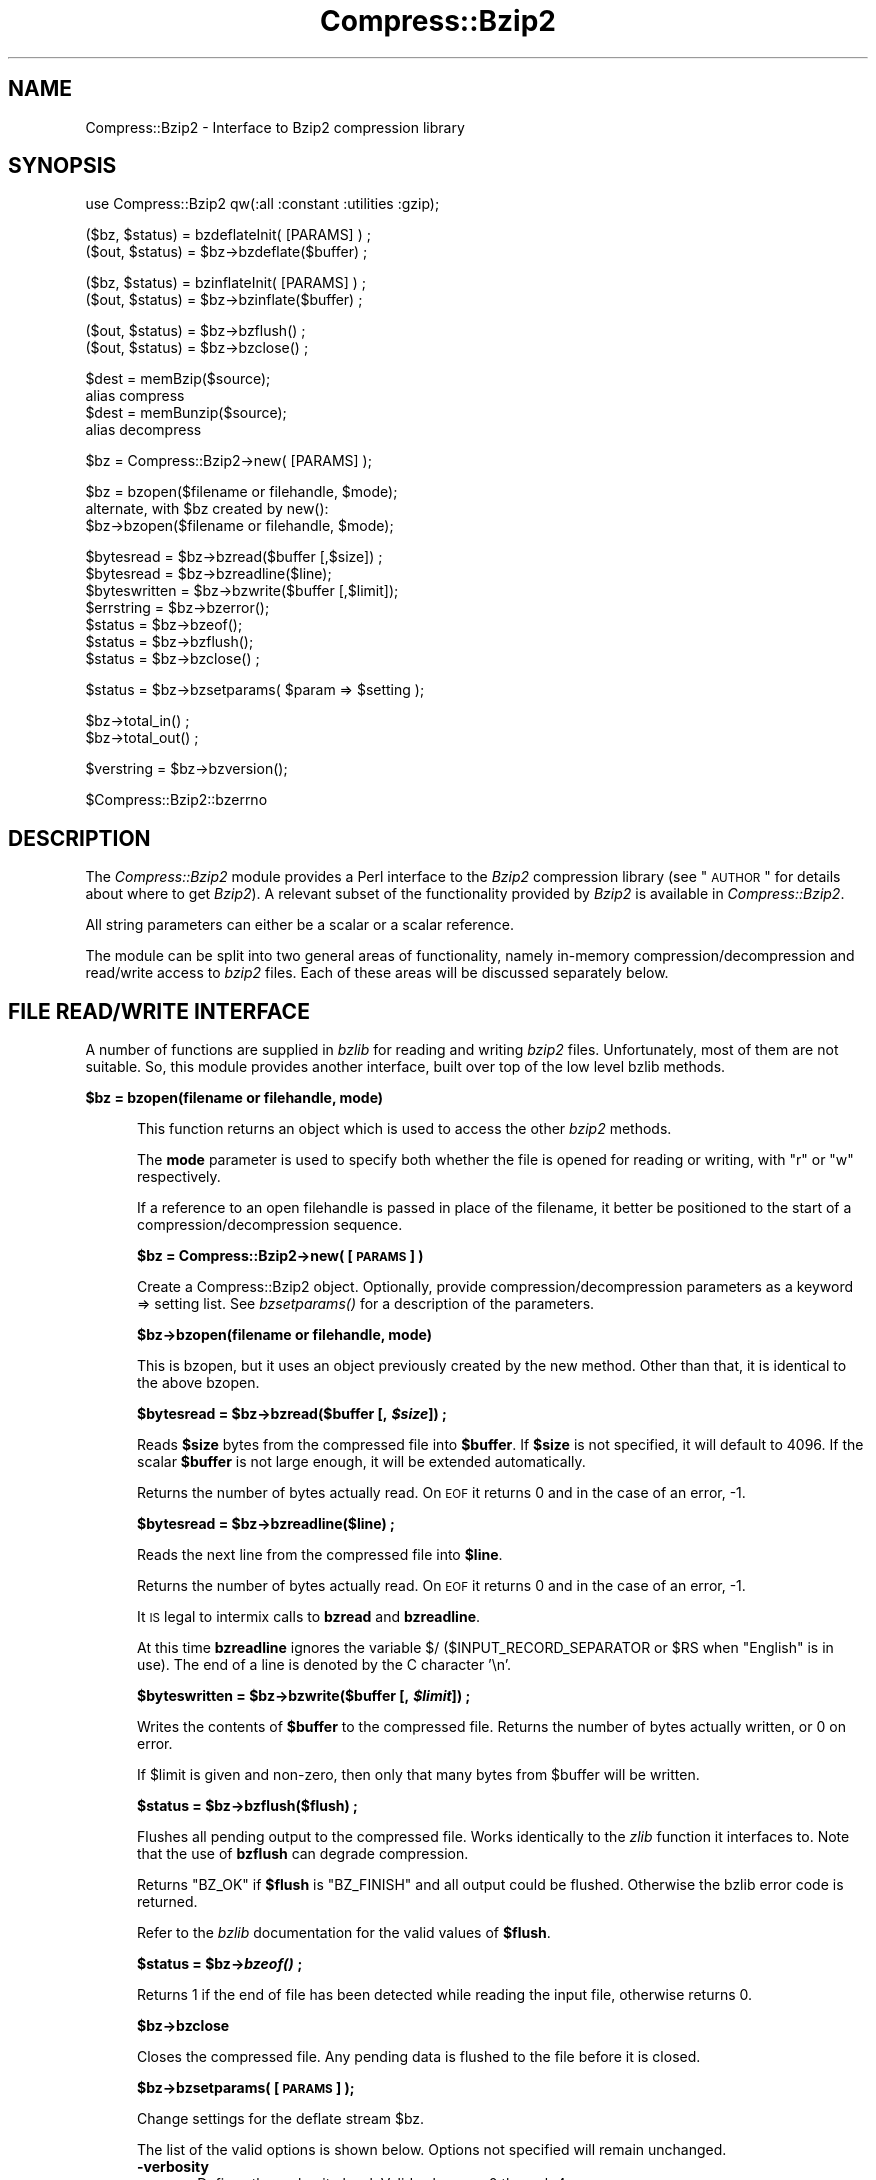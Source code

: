 .\" Automatically generated by Pod::Man v1.37, Pod::Parser v1.3
.\"
.\" Standard preamble:
.\" ========================================================================
.de Sh \" Subsection heading
.br
.if t .Sp
.ne 5
.PP
\fB\\$1\fR
.PP
..
.de Sp \" Vertical space (when we can't use .PP)
.if t .sp .5v
.if n .sp
..
.de Vb \" Begin verbatim text
.ft CW
.nf
.ne \\$1
..
.de Ve \" End verbatim text
.ft R
.fi
..
.\" Set up some character translations and predefined strings.  \*(-- will
.\" give an unbreakable dash, \*(PI will give pi, \*(L" will give a left
.\" double quote, and \*(R" will give a right double quote.  | will give a
.\" real vertical bar.  \*(C+ will give a nicer C++.  Capital omega is used to
.\" do unbreakable dashes and therefore won't be available.  \*(C` and \*(C'
.\" expand to `' in nroff, nothing in troff, for use with C<>.
.tr \(*W-|\(bv\*(Tr
.ds C+ C\v'-.1v'\h'-1p'\s-2+\h'-1p'+\s0\v'.1v'\h'-1p'
.ie n \{\
.    ds -- \(*W-
.    ds PI pi
.    if (\n(.H=4u)&(1m=24u) .ds -- \(*W\h'-12u'\(*W\h'-12u'-\" diablo 10 pitch
.    if (\n(.H=4u)&(1m=20u) .ds -- \(*W\h'-12u'\(*W\h'-8u'-\"  diablo 12 pitch
.    ds L" ""
.    ds R" ""
.    ds C` ""
.    ds C' ""
'br\}
.el\{\
.    ds -- \|\(em\|
.    ds PI \(*p
.    ds L" ``
.    ds R" ''
'br\}
.\"
.\" If the F register is turned on, we'll generate index entries on stderr for
.\" titles (.TH), headers (.SH), subsections (.Sh), items (.Ip), and index
.\" entries marked with X<> in POD.  Of course, you'll have to process the
.\" output yourself in some meaningful fashion.
.if \nF \{\
.    de IX
.    tm Index:\\$1\t\\n%\t"\\$2"
..
.    nr % 0
.    rr F
.\}
.\"
.\" For nroff, turn off justification.  Always turn off hyphenation; it makes
.\" way too many mistakes in technical documents.
.hy 0
.if n .na
.\"
.\" Accent mark definitions (@(#)ms.acc 1.5 88/02/08 SMI; from UCB 4.2).
.\" Fear.  Run.  Save yourself.  No user-serviceable parts.
.    \" fudge factors for nroff and troff
.if n \{\
.    ds #H 0
.    ds #V .8m
.    ds #F .3m
.    ds #[ \f1
.    ds #] \fP
.\}
.if t \{\
.    ds #H ((1u-(\\\\n(.fu%2u))*.13m)
.    ds #V .6m
.    ds #F 0
.    ds #[ \&
.    ds #] \&
.\}
.    \" simple accents for nroff and troff
.if n \{\
.    ds ' \&
.    ds ` \&
.    ds ^ \&
.    ds , \&
.    ds ~ ~
.    ds /
.\}
.if t \{\
.    ds ' \\k:\h'-(\\n(.wu*8/10-\*(#H)'\'\h"|\\n:u"
.    ds ` \\k:\h'-(\\n(.wu*8/10-\*(#H)'\`\h'|\\n:u'
.    ds ^ \\k:\h'-(\\n(.wu*10/11-\*(#H)'^\h'|\\n:u'
.    ds , \\k:\h'-(\\n(.wu*8/10)',\h'|\\n:u'
.    ds ~ \\k:\h'-(\\n(.wu-\*(#H-.1m)'~\h'|\\n:u'
.    ds / \\k:\h'-(\\n(.wu*8/10-\*(#H)'\z\(sl\h'|\\n:u'
.\}
.    \" troff and (daisy-wheel) nroff accents
.ds : \\k:\h'-(\\n(.wu*8/10-\*(#H+.1m+\*(#F)'\v'-\*(#V'\z.\h'.2m+\*(#F'.\h'|\\n:u'\v'\*(#V'
.ds 8 \h'\*(#H'\(*b\h'-\*(#H'
.ds o \\k:\h'-(\\n(.wu+\w'\(de'u-\*(#H)/2u'\v'-.3n'\*(#[\z\(de\v'.3n'\h'|\\n:u'\*(#]
.ds d- \h'\*(#H'\(pd\h'-\w'~'u'\v'-.25m'\f2\(hy\fP\v'.25m'\h'-\*(#H'
.ds D- D\\k:\h'-\w'D'u'\v'-.11m'\z\(hy\v'.11m'\h'|\\n:u'
.ds th \*(#[\v'.3m'\s+1I\s-1\v'-.3m'\h'-(\w'I'u*2/3)'\s-1o\s+1\*(#]
.ds Th \*(#[\s+2I\s-2\h'-\w'I'u*3/5'\v'-.3m'o\v'.3m'\*(#]
.ds ae a\h'-(\w'a'u*4/10)'e
.ds Ae A\h'-(\w'A'u*4/10)'E
.    \" corrections for vroff
.if v .ds ~ \\k:\h'-(\\n(.wu*9/10-\*(#H)'\s-2\u~\d\s+2\h'|\\n:u'
.if v .ds ^ \\k:\h'-(\\n(.wu*10/11-\*(#H)'\v'-.4m'^\v'.4m'\h'|\\n:u'
.    \" for low resolution devices (crt and lpr)
.if \n(.H>23 .if \n(.V>19 \
\{\
.    ds : e
.    ds 8 ss
.    ds o a
.    ds d- d\h'-1'\(ga
.    ds D- D\h'-1'\(hy
.    ds th \o'bp'
.    ds Th \o'LP'
.    ds ae ae
.    ds Ae AE
.\}
.rm #[ #] #H #V #F C
.\" ========================================================================
.\"
.IX Title "Compress::Bzip2 3"
.TH Compress::Bzip2 3 "2014-04-08" "perl v5.8.7" "User Contributed Perl Documentation"
.SH "NAME"
Compress::Bzip2 \- Interface to Bzip2 compression library
.SH "SYNOPSIS"
.IX Header "SYNOPSIS"
.Vb 1
\&    use Compress::Bzip2 qw(:all :constant :utilities :gzip);
.Ve
.PP
.Vb 2
\&    ($bz, $status) = bzdeflateInit( [PARAMS] ) ;
\&    ($out, $status) = $bz->bzdeflate($buffer) ;
.Ve
.PP
.Vb 2
\&    ($bz, $status) = bzinflateInit( [PARAMS] ) ;
\&    ($out, $status) = $bz->bzinflate($buffer) ;
.Ve
.PP
.Vb 2
\&    ($out, $status) = $bz->bzflush() ;
\&    ($out, $status) = $bz->bzclose() ;
.Ve
.PP
.Vb 4
\&    $dest = memBzip($source);
\&        alias compress
\&    $dest = memBunzip($source);
\&        alias decompress
.Ve
.PP
.Vb 1
\&    $bz = Compress::Bzip2->new( [PARAMS] );
.Ve
.PP
.Vb 3
\&    $bz = bzopen($filename or filehandle, $mode);
\&        alternate, with $bz created by new():
\&    $bz->bzopen($filename or filehandle, $mode);
.Ve
.PP
.Vb 7
\&    $bytesread = $bz->bzread($buffer [,$size]) ;
\&    $bytesread = $bz->bzreadline($line);
\&    $byteswritten = $bz->bzwrite($buffer [,$limit]);
\&    $errstring = $bz->bzerror(); 
\&    $status = $bz->bzeof();
\&    $status = $bz->bzflush();
\&    $status = $bz->bzclose() ;
.Ve
.PP
.Vb 1
\&    $status = $bz->bzsetparams( $param => $setting );
.Ve
.PP
.Vb 2
\&    $bz->total_in() ;
\&    $bz->total_out() ;
.Ve
.PP
.Vb 1
\&    $verstring = $bz->bzversion();
.Ve
.PP
.Vb 1
\&    $Compress::Bzip2::bzerrno
.Ve
.SH "DESCRIPTION"
.IX Header "DESCRIPTION"
The \fICompress::Bzip2\fR module provides a Perl interface to the \fIBzip2\fR
compression library (see \*(L"\s-1AUTHOR\s0\*(R" for details about where to get
\&\fIBzip2\fR). A relevant subset of the functionality provided by \fIBzip2\fR
is available in \fICompress::Bzip2\fR.
.PP
All string parameters can either be a scalar or a scalar reference.
.PP
The module can be split into two general areas of functionality, namely
in-memory compression/decompression and read/write access to \fIbzip2\fR
files. Each of these areas will be discussed separately below.
.SH "FILE READ/WRITE INTERFACE"
.IX Header "FILE READ/WRITE INTERFACE"
A number of functions are supplied in \fIbzlib\fR for reading and writing
\&\fIbzip2\fR files. Unfortunately, most of them are not suitable.  So, this
module provides another interface, built over top of the low level bzlib
methods.
.Sh "\fB$bz = bzopen(filename or filehandle, mode)\fP"
.IX Subsection "$bz = bzopen(filename or filehandle, mode)"
.RS 5
This function returns an object which is used to access the other
\&\fIbzip2\fR methods.
.Sp
The \fBmode\fR parameter is used to specify both whether the file is
opened for reading or writing, with \*(L"r\*(R" or \*(L"w\*(R" respectively.
.Sp
If a reference to an open filehandle is passed in place of the
filename, it better be positioned to the start of a
compression/decompression sequence.
.Sh "\fB$bz = Compress::Bzip2\->new( [\s-1PARAMS\s0] )\fP"
.IX Subsection "$bz = Compress::Bzip2->new( [PARAMS] )"
Create a Compress::Bzip2 object.  Optionally, provide
compression/decompression parameters as a keyword => setting list.
See \fI\fIbzsetparams()\fI\fR for a description of the parameters.
.Sh "\fB$bz\->bzopen(filename or filehandle, mode)\fP"
.IX Subsection "$bz->bzopen(filename or filehandle, mode)"
This is bzopen, but it uses an object previously created by the new
method.  Other than that, it is identical to the above bzopen.
.ie n .Sh "\fB$bytesread = \fP\fB$bz\fP\fB\->bzread($buffer [, \fP\f(BI$size\fP\fB]) ;\fP"
.el .Sh "\fB$bytesread = \fP\f(CB$bz\fP\fB\->bzread($buffer [, \fP\f(CB$size\fP\fB]) ;\fP"
.IX Subsection "$bytesread = $bz->bzread($buffer [, $size]) ;"
Reads \fB$size\fR bytes from the compressed file into \fB$buffer\fR. If
\&\fB$size\fR is not specified, it will default to 4096. If the scalar
\&\fB$buffer\fR is not large enough, it will be extended automatically.
.Sp
Returns the number of bytes actually read. On \s-1EOF\s0 it returns 0 and in
the case of an error, \-1.
.ie n .Sh "\fB$bytesread = \fP\fB$bz\fP\fB\->bzreadline($line) ;\fP"
.el .Sh "\fB$bytesread = \fP\f(CB$bz\fP\fB\->bzreadline($line) ;\fP"
.IX Subsection "$bytesread = $bz->bzreadline($line) ;"
Reads the next line from the compressed file into \fB$line\fR. 
.Sp
Returns the number of bytes actually read. On \s-1EOF\s0 it returns 0 and in
the case of an error, \-1.
.Sp
It \s-1IS\s0 legal to intermix calls to \fBbzread\fR and \fBbzreadline\fR.
.Sp
At this time \fBbzreadline\fR ignores the variable \f(CW$/\fR
(\f(CW$INPUT_RECORD_SEPARATOR\fR or \f(CW$RS\fR when \f(CW\*(C`English\*(C'\fR is in use). The
end of a line is denoted by the C character \f(CW'\en'\fR.
.ie n .Sh "\fB$byteswritten = \fP\fB$bz\fP\fB\->bzwrite($buffer [, \fP\f(BI$limit\fP\fB]) ;\fP"
.el .Sh "\fB$byteswritten = \fP\f(CB$bz\fP\fB\->bzwrite($buffer [, \fP\f(CB$limit\fP\fB]) ;\fP"
.IX Subsection "$byteswritten = $bz->bzwrite($buffer [, $limit]) ;"
Writes the contents of \fB$buffer\fR to the compressed file. Returns the
number of bytes actually written, or 0 on error.
.Sp
If \f(CW$limit\fR is given and non\-zero, then only that many bytes from
\&\f(CW$buffer\fR will be written.
.ie n .Sh "\fB$status = \fP\fB$bz\fP\fB\->bzflush($flush) ;\fP"
.el .Sh "\fB$status = \fP\f(CB$bz\fP\fB\->bzflush($flush) ;\fP"
.IX Subsection "$status = $bz->bzflush($flush) ;"
Flushes all pending output to the compressed file.
Works identically to the \fIzlib\fR function it interfaces to. Note that
the use of \fBbzflush\fR can degrade compression.
.Sp
Returns \f(CW\*(C`BZ_OK\*(C'\fR if \fB$flush\fR is \f(CW\*(C`BZ_FINISH\*(C'\fR and all output could be
flushed. Otherwise the bzlib error code is returned.
.Sp
Refer to the \fIbzlib\fR documentation for the valid values of \fB$flush\fR.
.ie n .Sh "\fB$status = \fP\fB$bz\fP\fB\->\fP\f(BIbzeof()\fP\fB ;\fP"
.el .Sh "\fB$status = \fP\f(CB$bz\fP\fB\->\fP\f(BIbzeof()\fP\fB ;\fP"
.IX Subsection "$status = $bz->bzeof() ;"
Returns 1 if the end of file has been detected while reading the input
file, otherwise returns 0.
.Sh "\fB$bz\->bzclose\fP"
.IX Subsection "$bz->bzclose"
Closes the compressed file. Any pending data is flushed to the file
before it is closed.
.Sh "\fB$bz\->bzsetparams( [\s-1PARAMS\s0] );\fP"
.IX Subsection "$bz->bzsetparams( [PARAMS] );"
Change settings for the deflate stream \f(CW$bz\fR.
.Sp
The list of the valid options is shown below. Options not specified
will remain unchanged.
.IP "\fB\-verbosity\fR" 5
.IX Item "-verbosity"
Defines the verbosity level. Valid values are 0 through 4,
.Sp
The default is \f(CW\*(C`\-verbosity => 0\*(C'\fR.
.IP "\fB\-blockSize100k\fR" 5
.IX Item "-blockSize100k"
For bzip object opened for stream deflation or write.
.Sp
Defines the buffering factor of compression method.  The algorithm
buffers all data until the buffer is full, then it flushes all the
data out.  Use \-blockSize100k to specify the size of the buffer.
.Sp
Valid settings are 1 through 9, representing a blocking in multiples
of 100k.
.Sp
Note that each such block has an overhead of leading and trailing
synchronization bytes.  bzip2 recovery uses this information to
pull useable data out of a corrupted file.
.Sp
A streaming application would probably want to set the blocking low.
.IP "\fB\-workFactor\fR" 5
.IX Item "-workFactor"
For bzip object opened for stream deflation or write.
.Sp
The workFactor setting tells the deflation algorithm how much work
to invest to compensate for repetitive data.
.Sp
workFactor may be a number from 0 to 250 inclusive.  The default setting
is 30.
.Sp
See the bzip documentation for more information.
.IP "\fB\-small\fR" 5
.IX Item "-small"
For bzip object opened for stream inflation or read.
.Sp
\&\fBsmall\fR may be 0 or 1.  Set \f(CW\*(C`small\*(C'\fR to one to use a slower, less
memory intensive algorithm.
.RE
.RS 5
.Sh "\fB$bz\->bzerror\fP"
.IX Subsection "$bz->bzerror"
Returns the \fIbzlib\fR error message or number for the last operation
associated with \fB$bz\fR. The return value will be the \fIbzlib\fR error
number when used in a numeric context and the \fIbzlib\fR error message
when used in a string context. The \fIbzlib\fR error number constants,
shown below, are available for use.
.Sp
.Vb 18
\&  BZ_CONFIG_ERROR
\&  BZ_DATA_ERROR
\&  BZ_DATA_ERROR_MAGIC
\&  BZ_FINISH
\&  BZ_FINISH_OK
\&  BZ_FLUSH
\&  BZ_FLUSH_OK
\&  BZ_IO_ERROR
\&  BZ_MAX_UNUSED
\&  BZ_MEM_ERROR
\&  BZ_OK
\&  BZ_OUTBUFF_FULL
\&  BZ_PARAM_ERROR
\&  BZ_RUN
\&  BZ_RUN_OK
\&  BZ_SEQUENCE_ERROR
\&  BZ_STREAM_END
\&  BZ_UNEXPECTED_EOF
.Ve
.Sh "\fB$bzerrno\fP"
.IX Subsection "$bzerrno"
The \fB$bzerrno\fR scalar holds the error code associated with the most
recent \fIbzip2\fR routine. Note that unlike \fB\f(BIbzerror()\fB\fR, the error is
\&\fInot\fR associated with a particular file.
.Sp
As with \fB\f(BIbzerror()\fB\fR it returns an error number in numeric context and
an error message in string context. Unlike \fB\f(BIbzerror()\fB\fR though, the
error message will correspond to the \fIbzlib\fR message when the error is
associated with \fIbzlib\fR itself, or the \s-1UNIX\s0 error message when it is
not (i.e. \fIbzlib\fR returned \f(CW\*(C`Z_ERRORNO\*(C'\fR).
.Sp
As there is an overlap between the error numbers used by \fIbzlib\fR and
\&\s-1UNIX\s0, \fB$bzerrno\fR should only be used to check for the presence of
\&\fIan\fR error in numeric context. Use \fB\f(BIbzerror()\fB\fR to check for specific
\&\fIbzlib\fR errors. The \fIbzcat\fR example below shows how the variable can
be used safely.
.RE
.SH "Compress::Bzip2 1.03 COMPATIBILITY"
.IX Header "Compress::Bzip2 1.03 COMPATIBILITY"
While the 2.x thread forked off of 1.00, another line of development
came to a head at 1.03.  The 1.03 version worked with bzlib 1.0.2, had
improvements to the error handling, single buffer inflate/deflate, a
streaming interface to inflate/deflate, and a cpan style test suite.
.ie n .Sh "\fB$dest = compress( \fP\fB$string\fP\fB, [$level] )\fP"
.el .Sh "\fB$dest = compress( \fP\f(CB$string\fP\fB, [$level] )\fP"
.IX Subsection "$dest = compress( $string, [$level] )"
.RS 5
Alias to memBzip, this compresses string, using the optional
compression level, 1 through 9, the default being 1.  Returns a string
containing the compressed data.
.Sp
On error \fIundef\fR is returned.
.Sh "\fB$dest = decompress($string)\fP"
.IX Subsection "$dest = decompress($string)"
Alias to memBunzip, this decompresses the data in string, returning a
string containing the decompressed data.
.Sp
On error \fIundef\fR is returned.
.Sh "\fB$stream = compress_init( [\s-1PARAMS\s0] )\fP"
.IX Subsection "$stream = compress_init( [PARAMS] )"
Alias to bzdeflateInit.  In addition to the named parameters
documented for bzdeflateInit, the following are accepted:
.Sp
.Vb 2
\&   -level, alias to -blockSize100k
\&   -buffer, to set the buffer size.
.Ve
.Sp
The \-buffer option is ignored.  The intermediate buffer size is not
changeable.
.Sh "\fB$stream = decompress_init( [\s-1PARAMS\s0] )\fP"
.IX Subsection "$stream = decompress_init( [PARAMS] )"
Alias to bzinflateInit.  See bzinflateInit for a description of the parameters.
The option \*(L"\-buffer\*(R" is accepted, but ignored.
.ie n .Sh "\fB$output = \fP\fB$stream\fP\fB\->add( \fP\f(BI$string\fP\fB )\fP"
.el .Sh "\fB$output = \fP\f(CB$stream\fP\fB\->add( \fP\f(CB$string\fP\fB )\fP"
.IX Subsection "$output = $stream->add( $string )"
Add data to be compressed/decompressed.  Returns whatever output is available
(possibly none, if it's still buffering it), or undef on error.
.ie n .Sh "\fB$output = \fP\fB$stream\fP\fB\->finish( [$string] )\fP"
.el .Sh "\fB$output = \fP\f(CB$stream\fP\fB\->finish( [$string] )\fP"
.IX Subsection "$output = $stream->finish( [$string] )"
Finish the operation; takes an optional final data string.  Whatever is
returned completes the output; returns undef on error.
.Sh "\fB$stream\->error\fP"
.IX Subsection "$stream->error"
Like the function, but applies to the current object only.  Note that errors
in a stream object are also returned by the function.
.Sh "\fB$stream\->input_size\fP"
.IX Subsection "$stream->input_size"
Alias to total_in.  Total bytes passed to the stream.
.Sh "\fB$stream\->output_size\fP"
.IX Subsection "$stream->output_size"
Alias to total_out.  Total bytes received from the stream.
.RE
.SH "GZIP COMPATIBILITY INTERFACE"
.IX Header "GZIP COMPATIBILITY INTERFACE"
Except for the exact state and error numbers, this package presents an
interface very much like that given by the Compress::Zlib package.
Mostly, if you take the method name, state or error number from
Compress::Zlib and replace the \*(L"g\*(R" with a \*(L"b\*(R", your code should work.
.PP
To make the interoperability even easier, all the Compress::Zlib method
names have been used as aliases or cover functions for the bzip2 methods.
.PP
Therefore, most code that uses Compress::Zlib should be able to use
this package, with a one line change.
.PP
Simply change
.PP
.Vb 1
\&   $gz = Compress::Zlib::gzopen( "filename", "w" );
.Ve
.PP
to
.PP
.Vb 1
\&   $gz = Compress::Bzip2::gzopen( "filename", "w" );
.Ve
.PP
Some of the Compress::Zlib aliases don't return anything useful, like
crc32 or adler32, cause bzip2 doesn't do that sort of thing.
.ie n .Sh "\fB \fP\fB$gz\fP\fB = gzopen( \fP\f(BI$filename\fP\fB, \fP\f(CB$mode\fP\fB ) \fP"
.el .Sh "\fB \fP\f(CB$gz\fP\fB = gzopen( \fP\f(CB$filename\fP\fB, \fP\f(CB$mode\fP\fB ) \fP"
.IX Subsection " $gz = gzopen( $filename, $mode ) "
.RS 5
Alias for bzopen.
.ie n .Sh "\fB \fP\fB$gz\fP\fB\->gzread( \fP\f(BI$buffer\fP\fB, [ \fP\f(CB$length\fP\fB ] ) \fP"
.el .Sh "\fB \fP\f(CB$gz\fP\fB\->gzread( \fP\f(CB$buffer\fP\fB, [ \fP\f(CB$length\fP\fB ] ) \fP"
.IX Subsection " $gz->gzread( $buffer, [ $length ] ) "
Alias for bzread.
.ie n .Sh "\fB \fP\fB$gz\fP\fB\->gzreadline( \fP\f(BI$buffer\fP\fB ) \fP"
.el .Sh "\fB \fP\f(CB$gz\fP\fB\->gzreadline( \fP\f(CB$buffer\fP\fB ) \fP"
.IX Subsection " $gz->gzreadline( $buffer ) "
Alias for bzreadline.
.ie n .Sh "\fB \fP\fB$gz\fP\fB\->gzwrite( \fP\f(BI$buffer\fP\fB ) \fP"
.el .Sh "\fB \fP\f(CB$gz\fP\fB\->gzwrite( \fP\f(CB$buffer\fP\fB ) \fP"
.IX Subsection " $gz->gzwrite( $buffer ) "
Alias for bzwrite.
.ie n .Sh "\fB \fP\fB$gz\fP\fB\->gzflush( [$flushtype] ) \fP"
.el .Sh "\fB \fP\f(CB$gz\fP\fB\->gzflush( [$flushtype] ) \fP"
.IX Subsection " $gz->gzflush( [$flushtype] ) "
Alias for bzflush, with return code translation.
.ie n .Sh "\fB \fP\fB$gz\fP\fB\->gzclose( ) \fP"
.el .Sh "\fB \fP\f(CB$gz\fP\fB\->gzclose( ) \fP"
.IX Subsection " $gz->gzclose( ) "
Alias for bzclose.
.ie n .Sh "\fB \fP\fB$gz\fP\fB\->gzeof( ) \fP"
.el .Sh "\fB \fP\f(CB$gz\fP\fB\->gzeof( ) \fP"
.IX Subsection " $gz->gzeof( ) "
Alias for bzeof.
.ie n .Sh "\fB \fP\fB$gz\fP\fB\->gzerror( ) \fP"
.el .Sh "\fB \fP\f(CB$gz\fP\fB\->gzerror( ) \fP"
.IX Subsection " $gz->gzerror( ) "
Alias for bzerror.
.ie n .Sh "\fB \fP\fB$gz\fP\fB\->gzsetparams( \fP\f(BI$level\fP\fB, \fP\f(CB$strategy\fP\fB ) \fP"
.el .Sh "\fB \fP\f(CB$gz\fP\fB\->gzsetparams( \fP\f(CB$level\fP\fB, \fP\f(CB$strategy\fP\fB ) \fP"
.IX Subsection " $gz->gzsetparams( $level, $strategy ) "
This is a no\-op.
.ie n .Sh "\fB \fP\fB$d\fP\fB = deflateInit( [\s-1OPTS\s0] ) \fP"
.el .Sh "\fB \fP\f(CB$d\fP\fB = deflateInit( [\s-1OPTS\s0] ) \fP"
.IX Subsection " $d = deflateInit( [OPTS] ) "
Alias for bzdeflateInit, with return code translation.
.Sp
All \s-1OPTS\s0 are ignored.
.ie n .Sh "\fB \fP\fB$d\fP\fB\->deflate( \fP\f(BI$buffer\fP\fB ) \fP"
.el .Sh "\fB \fP\f(CB$d\fP\fB\->deflate( \fP\f(CB$buffer\fP\fB ) \fP"
.IX Subsection " $d->deflate( $buffer ) "
Alias for bzdeflate, with return code translation.
.ie n .Sh "\fB \fP\fB$d\fP\fB\->deflateParams( [\s-1OPTS\s0] ) \fP"
.el .Sh "\fB \fP\f(CB$d\fP\fB\->deflateParams( [\s-1OPTS\s0] ) \fP"
.IX Subsection " $d->deflateParams( [OPTS] ) "
This is a no\-op.
.ie n .Sh "\fB \fP\fB$d\fP\fB\->flush( [$flushtype] ) \fP"
.el .Sh "\fB \fP\f(CB$d\fP\fB\->flush( [$flushtype] ) \fP"
.IX Subsection " $d->flush( [$flushtype] ) "
Cover function for bzflush or bzclose, depending on \f(CW$flushtype\fR.
.Sp
See the Compress::Zlib documentation for more information.
.ie n .Sh "\fB \fP\fB$d\fP\fB\->dict_adler( ) \fP"
.el .Sh "\fB \fP\f(CB$d\fP\fB\->dict_adler( ) \fP"
.IX Subsection " $d->dict_adler( ) "
This is a no\-op.
.ie n .Sh "\fB \fP\fB$d\fP\fB\->msg( ) \fP"
.el .Sh "\fB \fP\f(CB$d\fP\fB\->msg( ) \fP"
.IX Subsection " $d->msg( ) "
This is a no\-op.
.ie n .Sh "\fB \fP\fB$d\fP\fB = inflateInit( [\s-1OPTS\s0] ) \fP"
.el .Sh "\fB \fP\f(CB$d\fP\fB = inflateInit( [\s-1OPTS\s0] ) \fP"
.IX Subsection " $d = inflateInit( [OPTS] ) "
Alias for bzinflateInit, with return code translation.
.Sp
All \s-1OPTS\s0 are ignored.
.ie n .Sh "\fB \fP\fB$d\fP\fB\->inflate( ) \fP"
.el .Sh "\fB \fP\f(CB$d\fP\fB\->inflate( ) \fP"
.IX Subsection " $d->inflate( ) "
Alias for bzinflate, with return code translation.
.ie n .Sh "\fB \fP\fB$d\fP\fB\->inflateSync( ) \fP"
.el .Sh "\fB \fP\f(CB$d\fP\fB\->inflateSync( ) \fP"
.IX Subsection " $d->inflateSync( ) "
This is a no\-op.
.ie n .Sh "\fB \fP\fB$d\fP\fB\->adler32( \fP\f(BI$crc\fP\fB ) \fP"
.el .Sh "\fB \fP\f(CB$d\fP\fB\->adler32( \fP\f(CB$crc\fP\fB ) \fP"
.IX Subsection " $d->adler32( $crc ) "
This is a no\-op.
.ie n .Sh "\fB \fP\fB$d\fP\fB\->crc32( \fP\f(BI$crc\fP\fB ) \fP"
.el .Sh "\fB \fP\f(CB$d\fP\fB\->crc32( \fP\f(CB$crc\fP\fB ) \fP"
.IX Subsection " $d->crc32( $crc ) "
This is a no\-op.
.ie n .Sh "\fB \fP\fB$buffer\fP\fB = memGzip( \fP\f(BI$buffer\fP\fB ) \fP"
.el .Sh "\fB \fP\f(CB$buffer\fP\fB = memGzip( \fP\f(CB$buffer\fP\fB ) \fP"
.IX Subsection " $buffer = memGzip( $buffer ) "
Alias for memBzip.
.ie n .Sh "\fB \fP\fB$buffer\fP\fB = memGunzip( \fP\f(BI$buffer\fP\fB ) \fP"
.el .Sh "\fB \fP\f(CB$buffer\fP\fB = memGunzip( \fP\f(CB$buffer\fP\fB ) \fP"
.IX Subsection " $buffer = memGunzip( $buffer ) "
Alias for memBunzip.
.RE
.SH "IN-MEMORY COMPRESS/UNCOMPRESS"
.IX Header "IN-MEMORY COMPRESS/UNCOMPRESS"
Two high-level functions are provided by \fIbzlib\fR to perform in-memory
compression. They are \fBmemBzip\fR and \fBmemBunzip\fR. Two Perl subs are
provided which provide similar functionality.
.Sh "\fB$compressed = memBzip($buffer);\fP"
.IX Subsection "$compressed = memBzip($buffer);"
.RS 5
Compresses \fB$source\fR. If successful it returns the compressed
data. Otherwise it returns \fIundef\fR.
.Sp
The buffer parameter can either be a scalar or a scalar reference.
.Sp
Essentially, an in-memory bzip file is created. It creates a minimal
bzip header.
.Sh "\fB$uncompressed = memBunzip($buffer);\fP"
.IX Subsection "$uncompressed = memBunzip($buffer);"
Uncompresses \fB$source\fR. If successful it returns the uncompressed
data. Otherwise it returns \fIundef\fR.
.Sp
The source buffer can either be a scalar or a scalar reference.
.Sp
The buffer parameter can either be a scalar or a scalar reference. The
contents of the buffer parameter are destroyed after calling this
function.
.RE
.SH "STREAM DEFLATE"
.IX Header "STREAM DEFLATE"
The Perl interface will \fIalways\fR consume the complete input buffer
before returning. Also the output buffer returned will be
automatically grown to fit the amount of output available.
.PP
Here is a definition of the interface available:
.ie n .Sh "\fB($d, \fP\fB$status\fP\fB) = bzdeflateInit( [\s-1PARAMS\s0] )\fP"
.el .Sh "\fB($d, \fP\f(CB$status\fP\fB) = bzdeflateInit( [\s-1PARAMS\s0] )\fP"
.IX Subsection "($d, $status) = bzdeflateInit( [PARAMS] )"
Initialises a deflation stream. 
.PP
If successful, it will return the initialised deflation stream, \fB$d\fR
and \fB$status\fR of \f(CW\*(C`BZ_OK\*(C'\fR in a list context. In scalar context it
returns the deflation stream, \fB$d\fR, only.
.PP
If not successful, the returned deflation stream (\fB$d\fR) will be
\&\fIundef\fR and \fB$status\fR will hold the exact \fIbzip2\fR error code.
.PP
The function optionally takes a number of named options specified as
\&\f(CW\*(C`\-Name=>value\*(C'\fR pairs. This allows individual options to be
tailored without having to specify them all in the parameter list.
.PP
Here is a list of the valid options:
.IP "\fB\-verbosity\fR" 5
.IX Item "-verbosity"
Defines the verbosity level. Valid values are 0 through 4,
.Sp
The default is \f(CW\*(C`\-verbosity => 0\*(C'\fR.
.IP "\fB\-blockSize100k\fR" 5
.IX Item "-blockSize100k"
Defines the buffering factor of compression method.  The algorithm
buffers all data until the buffer is full, then it flushes all the
data out.  Use \-blockSize100k to specify the size of the buffer.
.Sp
Valid settings are 1 through 9, representing a blocking in multiples
of 100k.
.Sp
Note that each such block has an overhead of leading and trailing
synchronization bytes.  bzip2 recovery uses this information to
pull useable data out of a corrupted file.
.Sp
A streaming application would probably want to set the blocking low.
.IP "\fB\-workFactor\fR" 5
.IX Item "-workFactor"
The workFactor setting tells the deflation algorithm how much work
to invest to compensate for repetitive data.
.Sp
workFactor may be a number from 0 to 250 inclusive.  The default setting
is 30.
.Sp
See the bzip documentation for more information.
.PP
Here is an example of using the \fBdeflateInit\fR optional parameter list
to override the default buffer size and compression level. All other
options will take their default values.
.PP
.Vb 1
\&    bzdeflateInit( -blockSize100k => 1, -verbosity => 1 );
.Ve
.ie n .Sh "\fB($out, \fP\fB$status\fP\fB) = \fP\f(BI$d\fP\fB\->bzdeflate($buffer)\fP"
.el .Sh "\fB($out, \fP\f(CB$status\fP\fB) = \fP\f(CB$d\fP\fB\->bzdeflate($buffer)\fP"
.IX Subsection "($out, $status) = $d->bzdeflate($buffer)"
Deflates the contents of \fB$buffer\fR. The buffer can either be a scalar
or a scalar reference.  When finished, \fB$buffer\fR will be
completely processed (assuming there were no errors). If the deflation
was successful it returns deflated output, \fB$out\fR, and a status
value, \fB$status\fR, of \f(CW\*(C`Z_OK\*(C'\fR.
.PP
On error, \fB$out\fR will be \fIundef\fR and \fB$status\fR will contain the
\&\fIzlib\fR error code.
.PP
In a scalar context \fBbzdeflate\fR will return \fB$out\fR only.
.PP
As with the internal buffering of the \fIdeflate\fR function in \fIbzip2\fR,
it is not necessarily the case that any output will be produced by
this method. So don't rely on the fact that \fB$out\fR is empty for an
error test.  In fact, given the size of bzdeflates internal buffer,
with most files it's likely you won't see any output at all until
flush or close.
.ie n .Sh "\fB($out, \fP\fB$status\fP\fB) = \fP\f(BI$d\fP\fB\->bzflush([flush_type])\fP"
.el .Sh "\fB($out, \fP\f(CB$status\fP\fB) = \fP\f(CB$d\fP\fB\->bzflush([flush_type])\fP"
.IX Subsection "($out, $status) = $d->bzflush([flush_type])"
Typically used to finish the deflation. Any pending output will be
returned via \fB$out\fR.  \fB$status\fR will have a value \f(CW\*(C`BZ_OK\*(C'\fR if
successful.
.PP
In a scalar context \fBbzflush\fR will return \fB$out\fR only.
.PP
Note that flushing can seriously degrade the compression ratio, so it
should only be used to terminate a decompression (using \f(CW\*(C`BZ_FLUSH\*(C'\fR) or
when you want to create a \fIfull flush point\fR (using \f(CW\*(C`BZ_FINISH\*(C'\fR).
.PP
The allowable values for \f(CW\*(C`flush_type\*(C'\fR are \f(CW\*(C`BZ_FLUSH\*(C'\fR and \f(CW\*(C`BZ_FINISH\*(C'\fR.
.PP
For a handle opened for \*(L"w\*(R" (bzwrite), the default is \f(CW\*(C`BZ_FLUSH\*(C'\fR.
For a stream, the default for \f(CW\*(C`flush_type\*(C'\fR is \f(CW\*(C`BZ_FINISH\*(C'\fR (which is
essentially a close and reopen).
.PP
It is strongly recommended that you only set the \f(CW\*(C`flush_type\*(C'\fR
parameter if you fully understand the implications of what it
does. See the \f(CW\*(C`bzip2\*(C'\fR documentation for details.
.Sh "Example"
.IX Subsection "Example"
Here is a trivial example of using \fBbzdeflate\fR. It simply reads standard
input, deflates it and writes it to standard output.
.PP
.Vb 2
\&    use strict ;
\&    use warnings ;
.Ve
.PP
.Vb 1
\&    use Compress::Bzip2 ;
.Ve
.PP
.Vb 4
\&    binmode STDIN;
\&    binmode STDOUT;
\&    my $x = bzdeflateInit()
\&       or die "Cannot create a deflation stream\en" ;
.Ve
.PP
.Vb 4
\&    my ($output, $status) ;
\&    while (<>)
\&    {
\&        ($output, $status) = $x->bzdeflate($_) ;
.Ve
.PP
.Vb 2
\&        $status == BZ_OK
\&            or die "deflation failed\en" ;
.Ve
.PP
.Vb 2
\&        print $output ;
\&    }
.Ve
.PP
.Vb 1
\&    ($output, $status) = $x->bzclose() ;
.Ve
.PP
.Vb 2
\&    $status == BZ_OK
\&        or die "deflation failed\en" ;
.Ve
.PP
.Vb 1
\&    print $output ;
.Ve
.SH "STREAM INFLATE"
.IX Header "STREAM INFLATE"
Here is a definition of the interface:
.ie n .Sh "\fB($i, \fP\fB$status\fP\fB) = \fP\f(BIinflateInit()\fP\fB\fP"
.el .Sh "\fB($i, \fP\f(CB$status\fP\fB) = \fP\f(BIinflateInit()\fP\fB\fP"
.IX Subsection "($i, $status) = inflateInit()"
Initialises an inflation stream. 
.PP
In a list context it returns the inflation stream, \fB$i\fR, and the
\&\fIzlib\fR status code (\fB$status\fR). In a scalar context it returns the
inflation stream only.
.PP
If successful, \fB$i\fR will hold the inflation stream and \fB$status\fR will
be \f(CW\*(C`BZ_OK\*(C'\fR.
.PP
If not successful, \fB$i\fR will be \fIundef\fR and \fB$status\fR will hold the
\&\fIbzlib.h\fR error code.
.PP
The function optionally takes a number of named options specified as
\&\f(CW\*(C`\-Name=>value\*(C'\fR pairs. This allows individual options to be
tailored without having to specify them all in the parameter list.
.PP
For backward compatibility, it is also possible to pass the parameters
as a reference to a hash containing the name=>value pairs.
.PP
The function takes one optional parameter, a reference to a hash.  The
contents of the hash allow the deflation interface to be tailored.
.PP
Here is a list of the valid options:
.IP "\fB\-small\fR" 5
.IX Item "-small"
\&\fBsmall\fR may be 0 or 1.  Set \f(CW\*(C`small\*(C'\fR to one to use a slower, less
memory intensive algorithm.
.IP "\fB\-verbosity\fR" 5
.IX Item "-verbosity"
Defines the verbosity level. Valid values are 0 through 4,
.Sp
The default is \f(CW\*(C`\-verbosity => 0\*(C'\fR.
.PP
Here is an example of using the \fBbzinflateInit\fR optional parameter.
.PP
.Vb 1
\&    bzinflateInit( -small => 1, -verbosity => 1 );
.Ve
.ie n .Sh "\fB($out, \fP\fB$status\fP\fB) = \fP\f(BI$i\fP\fB\->bzinflate($buffer)\fP"
.el .Sh "\fB($out, \fP\f(CB$status\fP\fB) = \fP\f(CB$i\fP\fB\->bzinflate($buffer)\fP"
.IX Subsection "($out, $status) = $i->bzinflate($buffer)"
Inflates the complete contents of \fB$buffer\fR. The buffer can either be
a scalar or a scalar reference.
.PP
Returns \f(CW\*(C`BZ_OK\*(C'\fR if successful and \f(CW\*(C`BZ_STREAM_END\*(C'\fR if the end of the
compressed data has been successfully reached.  If not successful,
\&\fB$out\fR will be \fIundef\fR and \fB$status\fR will hold the \fIbzlib\fR error
code.
.PP
The \f(CW$buffer\fR parameter is modified by \f(CW\*(C`bzinflate\*(C'\fR. On completion it
will contain what remains of the input buffer after inflation. This
means that \f(CW$buffer\fR will be an empty string when the return status
is \f(CW\*(C`BZ_OK\*(C'\fR. When the return status is \f(CW\*(C`BZ_STREAM_END\*(C'\fR the \f(CW$buffer\fR
parameter will contains what (if anything) was stored in the input
buffer after the deflated data stream.
.PP
This feature is useful when processing a file format that encapsulates
a compressed data stream.
.Sh "Example"
.IX Subsection "Example"
Here is an example of using \fBbzinflate\fR.
.PP
.Vb 2
\&    use strict ;
\&    use warnings ;
.Ve
.PP
.Vb 1
\&    use Compress::Bzip2;
.Ve
.PP
.Vb 2
\&    my $x = bzinflateInit()
\&       or die "Cannot create a inflation stream\en" ;
.Ve
.PP
.Vb 3
\&    my $input = '' ;
\&    binmode STDIN;
\&    binmode STDOUT;
.Ve
.PP
.Vb 4
\&    my ($output, $status) ;
\&    while (read(STDIN, $input, 4096))
\&    {
\&        ($output, $status) = $x->bzinflate(\e$input) ;
.Ve
.PP
.Vb 2
\&        print $output 
\&            if $status == BZ_OK or $status == BZ_STREAM_END ;
.Ve
.PP
.Vb 2
\&        last if $status != BZ_OK ;
\&    }
.Ve
.PP
.Vb 2
\&    die "inflation failed\en"
\&        unless $status == BZ_STREAM_END ;
.Ve
.SH "EXAMPLES"
.IX Header "EXAMPLES"
Here are some example scripts of using the interface.
.Sh "\fBA bzcat function\fP"
.IX Subsection "A bzcat function"
.Vb 2
\&  use strict ;
\&  use warnings ;
.Ve
.Sp
.Vb 1
\&  use Compress::Bzip2 ;
.Ve
.Sp
.Vb 1
\&  die "Usage: bzcat file...\en" unless @ARGV ;
.Ve
.Sp
.Vb 1
\&  my $file ;
.Ve
.Sp
.Vb 2
\&  foreach $file (@ARGV) {
\&    my $buffer ;
.Ve
.Sp
.Vb 2
\&    my $bz = bzopen($file, "rb") 
\&       or die "Cannot open $file: $bzerrno\en" ;
.Ve
.Sp
.Vb 1
\&    print $buffer while $bz->bzread($buffer) > 0 ;
.Ve
.Sp
.Vb 2
\&    die "Error reading from $file: $bzerrno" . ($bzerrno+0) . "\en" 
\&       if $bzerrno != BZ_STREAM_END ;
.Ve
.Sp
.Vb 2
\&    $bz->bzclose() ;
\&  }
.Ve
.Sh "\fBA grep using bzreadline\fP"
.IX Subsection "A grep using bzreadline"
.Vb 2
\&  use strict ;
\&  use warnings ;
.Ve
.Sp
.Vb 1
\&  use Compress::Bzip2 ;
.Ve
.Sp
.Vb 1
\&  die "Usage: bzgrep pattern file...\en" unless @ARGV >= 2;
.Ve
.Sp
.Vb 1
\&  my $pattern = shift ;
.Ve
.Sp
.Vb 1
\&  my $file ;
.Ve
.Sp
.Vb 3
\&  foreach $file (@ARGV) {
\&    my $bz = bzopen($file, "rb") 
\&       or die "Cannot open $file: $bzerrno\en" ;
.Ve
.Sp
.Vb 3
\&    while ($bz->bzreadline($_) > 0) {
\&      print if /$pattern/ ;
\&    }
.Ve
.Sp
.Vb 2
\&    die "Error reading from $file: $bzerrno\en" 
\&      if $bzerrno != Z_STREAM_END ;
.Ve
.Sp
.Vb 2
\&    $bz->bzclose() ;
\&  }
.Ve
.Sh "\fBStreaming Compression\fP"
.IX Subsection "Streaming Compression"
.RS 5
This script, \fIbzstream\fR, does the opposite of the \fIbzcat\fR script
above. It reads from standard input and writes a bzip file to standard
output.
.Sp
.Vb 2
\&  use strict ;
\&  use warnings ;
.Ve
.Sp
.Vb 1
\&  use Compress::Bzip2 ;
.Ve
.Sp
.Vb 1
\&  binmode STDOUT;       # bzopen only sets it on the fd
.Ve
.Sp
.Vb 2
\&  my $bz = bzopen(\e*STDOUT, "wb")
\&     or die "Cannot open stdout: $bzerrno\en" ;
.Ve
.Sp
.Vb 3
\&  while (<>) {
\&    $bz->bzwrite($_) or die "error writing: $bzerrno\en" ;
\&  }
.Ve
.Sp
.Vb 1
\&  $bz->bzclose ;
.Ve
.RE
.SH "EXPORT"
.IX Header "EXPORT"
Use the tags :all, :utilities, :constants, :bzip1 and :gzip.
.Sh "Export tag :all"
.IX Subsection "Export tag :all"
This exports all the exportable methods.
.Sh "Export tag :constants"
.IX Subsection "Export tag :constants"
This exports only the BZ_* constants.
.Sh "Export tag :bzip1"
.IX Subsection "Export tag :bzip1"
This exports the Compress::Bzip2 1.x functions, for compatibility.
.PP
.Vb 5
\&   compress
\&   decompress
\&   compress_init
\&   decompress_init
\&   version
.Ve
.PP
These are actually aliases to memBzip and memBunzip.
.Sh "Export tag :utilities"
.IX Subsection "Export tag :utilities"
This gives an interface to the bzip2 methods.
.PP
.Vb 10
\&    bzopen
\&    bzinflateInit
\&    bzdeflateInit
\&    memBzip
\&    memBunzip
\&    bzip2
\&    bunzip2
\&    bzcat
\&    bzlibversion
\&    $bzerrno
.Ve
.Sh "Export tag :gzip"
.IX Subsection "Export tag :gzip"
This gives compatibility with Compress::Zlib.
.PP
.Vb 6
\&    gzopen
\&    gzinflateInit
\&    gzdeflateInit
\&    memGzip
\&    memGunzip
\&    $gzerrno
.Ve
.SH "Exportable constants"
.IX Header "Exportable constants"
All the \fIbzlib\fR constants are automatically imported when you make use
of \fICompress::Bzip2\fR.
.PP
.Vb 18
\&  BZ_CONFIG_ERROR
\&  BZ_DATA_ERROR
\&  BZ_DATA_ERROR_MAGIC
\&  BZ_FINISH
\&  BZ_FINISH_OK
\&  BZ_FLUSH
\&  BZ_FLUSH_OK
\&  BZ_IO_ERROR
\&  BZ_MAX_UNUSED
\&  BZ_MEM_ERROR
\&  BZ_OK
\&  BZ_OUTBUFF_FULL
\&  BZ_PARAM_ERROR
\&  BZ_RUN
\&  BZ_RUN_OK
\&  BZ_SEQUENCE_ERROR
\&  BZ_STREAM_END
\&  BZ_UNEXPECTED_EOF
.Ve
.SH "SEE ALSO"
.IX Header "SEE ALSO"
The documentation for zlib, bzip2 and Compress::Zlib.
.SH "AUTHOR"
.IX Header "AUTHOR"
Rob Janes, <arjay at cpan.org>
.SH "COPYRIGHT AND LICENSE"
.IX Header "COPYRIGHT AND LICENSE"
Copyright (C) 2005 by Rob Janes
.PP
This library is free software; you can redistribute it and/or modify
it under the same terms as Perl itself, either Perl version 5.8.3 or,
at your option, any later version of Perl 5 you may have available.
.SH "AUTHOR"
.IX Header "AUTHOR"
The \fICompress::Bzip2\fR module was originally written by Gawdi Azem
\&\fIazemgi@rupert.informatik.uni\-stuttgart.de\fR.
.PP
The first \fICompress::Bzip2\fR module was written by Gawdi Azem
\&\fIazemgi@rupert.informatik.uni\-stuttgart.de\fR.  It provided an
interface to the in memory inflate and deflate routines.
.PP
\&\fICompress::Bzip2\fR was subsequently passed on to Marco Carnut
\&\fIkiko@tempest.com.br\fR who shepharded it through to version 1.03, a
set of changes which included upgrades to handle bzlib 1.0.2, and
improvements to the in memory inflate and deflate routines.  The
streaming interface and error information were added by David Robins
\&\fIdbrobins@davidrobins.net\fR.
.PP
Version 2 of \fICompress::Bzip2\fR is due to Rob Janes, of
arjay@cpan.org.  This release is intended to give an interface
close to that of Compress::Zlib.  It's development forks from 1.00,
not 1.03, so the streaming interface is not the same as that in 1.03,
although apparently compatible as it passes the 1.03 test suite.
.SH "MODIFICATION HISTORY"
.IX Header "MODIFICATION HISTORY"
See the Changes file.
.PP
2.00 Second public release of \fICompress::Bzip2\fR.
